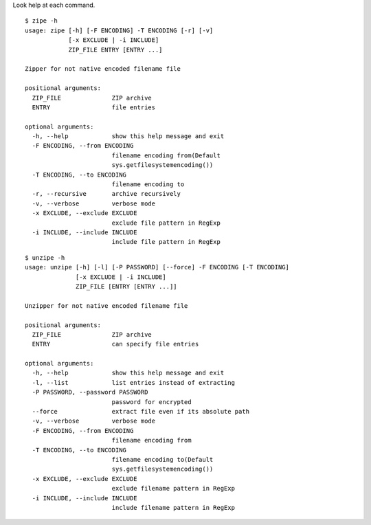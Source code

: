 Look help at each command.

::

    $ zipe -h
    usage: zipe [-h] [-F ENCODING] -T ENCODING [-r] [-v]
                [-x EXCLUDE | -i INCLUDE]
                ZIP_FILE ENTRY [ENTRY ...]

    Zipper for not native encoded filename file

    positional arguments:
      ZIP_FILE              ZIP archive
      ENTRY                 file entries

    optional arguments:
      -h, --help            show this help message and exit
      -F ENCODING, --from ENCODING
                            filename encoding from(Default
                            sys.getfilesystemencoding())
      -T ENCODING, --to ENCODING
                            filename encoding to
      -r, --recursive       archive recursively
      -v, --verbose         verbose mode
      -x EXCLUDE, --exclude EXCLUDE
                            exclude file pattern in RegExp
      -i INCLUDE, --include INCLUDE
                            include file pattern in RegExp

::

    $ unzipe -h
    usage: unzipe [-h] [-l] [-P PASSWORD] [--force] -F ENCODING [-T ENCODING]
                  [-x EXCLUDE | -i INCLUDE]
                  ZIP_FILE [ENTRY [ENTRY ...]]

    Unzipper for not native encoded filename file

    positional arguments:
      ZIP_FILE              ZIP archive
      ENTRY                 can specify file entries

    optional arguments:
      -h, --help            show this help message and exit
      -l, --list            list entries instead of extracting
      -P PASSWORD, --password PASSWORD
                            password for encrypted
      --force               extract file even if its absolute path
      -v, --verbose         verbose mode
      -F ENCODING, --from ENCODING
                            filename encoding from
      -T ENCODING, --to ENCODING
                            filename encoding to(Default
                            sys.getfilesystemencoding())
      -x EXCLUDE, --exclude EXCLUDE
                            exclude filename pattern in RegExp
      -i INCLUDE, --include INCLUDE
                            include filename pattern in RegExp
